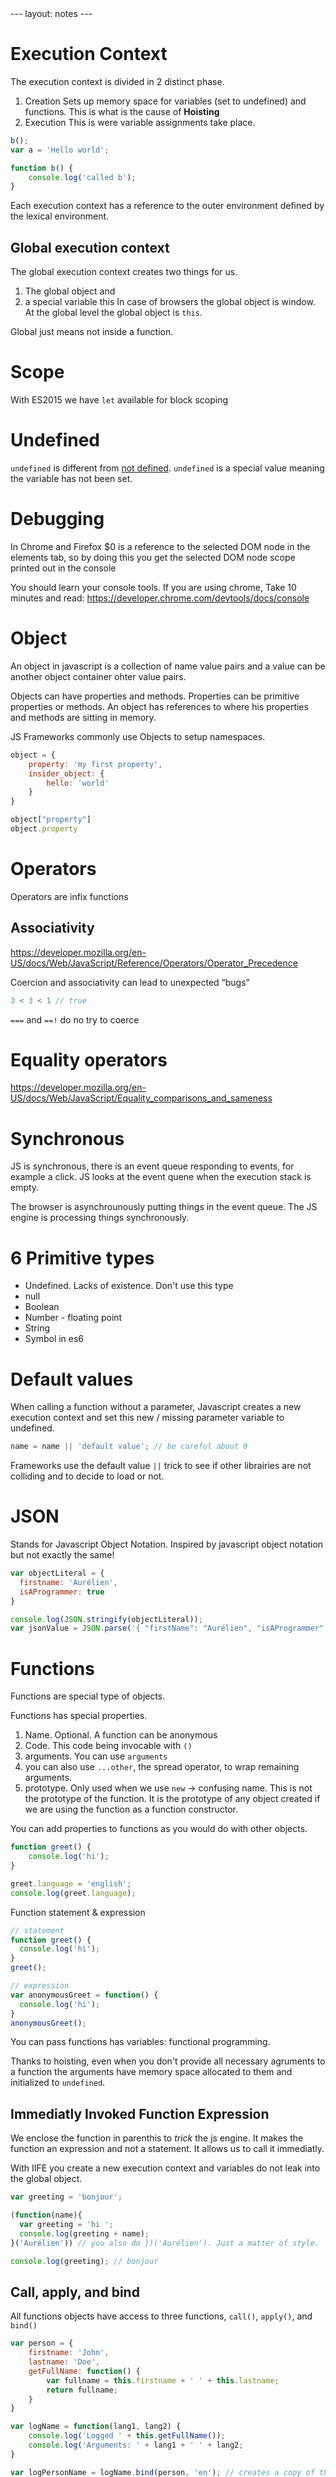 #+BEGIN_HTML
---
layout: notes
---
#+END_HTML
#+TOC: headlines 4

* Execution Context

The execution context is divided in 2 distinct phase.
1. Creation
  Sets up memory space for variables (set to undefined) and functions.
   This is what is the cause of *Hoisting*
2. Execution
  This is were variable assignments take place.

#+begin_src js
  b();
  var a = 'Hello world';

  function b() {
      console.log('called b');
  }
#+end_src

 Each execution context has a reference to the outer environment
 defined by the lexical environment.

** Global execution context

   The global execution context creates two things for us.

   1. The global object and
   2. a special variable this In case of browsers the global object is
      window. At the global level the global object is ~this~.

   Global just means not inside a function.

* Scope
  With ES2015  we have ~let~ available for block scoping
* Undefined
  ~undefined~ is different from _not defined_. ~undefined~ is a
  special value meaning the variable has not been set.
* Debugging
 In Chrome and Firefox $0 is a reference to the selected DOM node in the elements
 tab, so by doing this you get the selected DOM node scope printed
 out in the console

 You should learn your console tools. If you are using chrome, Take
 10 minutes and read:
 https://developer.chrome.com/devtools/docs/console

* Object
  An object in javascript is a collection of name value pairs and a
  value can be another object container ohter value pairs.

  Objects can have properties and methods.
  Properties can be primitive properties or methods.
  An object has references to where his properties and methods are
  sitting in memory.

  JS Frameworks commonly use Objects to setup namespaces.

#+begin_src js
  object = {
      property: 'my first property',
      insider_object: {
          hello: 'world'
      }
  }

  object["property"]
  object.property
#+end_src

* Operators
   Operators are infix functions

** Associativity
   https://developer.mozilla.org/en-US/docs/Web/JavaScript/Reference/Operators/Operator_Precedence

   Coercion and associativity can lead to unexpected “bugs”

#+begin_src js
  3 < 3 < 1 // true
#+end_src

   ~===~ and ~==!~ do no try to coerce

* Equality operators
  https://developer.mozilla.org/en-US/docs/Web/JavaScript/Equality_comparisons_and_sameness

* Synchronous
  JS is synchronous, there is an event queue responding to events, for
  example a click. JS looks at the event quene when the execution stack
  is empty.

  The browser is asynchrounously putting things in the event queue. The
  JS engine is processing things synchronously.

* 6 Primitive types

  - Undefined. Lacks of existence. Don't use this type
  - null
  - Boolean
  - Number - floating point
  - String
  - Symbol in es6

* Default values
  When calling a function without a parameter, Javascript creates a new
  execution context and set this new / missing parameter variable to undefined.

#+begin_src js
  name = name || 'default value'; // be careful about 0
#+end_src

  Frameworks use the default value ~||~ trick to see if other librairies
  are not colliding and to decide to load or not.
* JSON
  Stands for Javascript Object Notation.
  Inspired by javascript object notation but not exactly the same!

#+begin_src js
  var objectLiteral = {
    firstname: 'Aurélien',
    isAProgrammer: true
  }

  console.log(JSON.stringify(objectLiteral));
  var jsonValue = JSON.parse('{ "firstName": "Aurélien", "isAProgrammer": true }")
#+end_src
* Functions
  Functions are special type of objects.

  Functions has special properties.
  1. Name. Optional. A function can be anonymous
  2. Code. This code being invocable with ~()~
  3. arguments. You can use ~arguments~
  4. you can also use ~...other~, the spread operator, to wrap remaining
     arguments.
  5. prototype. Only used when we use ~new~ -> confusing name. This is
     not the prototype of the function. It is the prototype of any
     object created if we are using the function as a function constructor.

  You can add properties to functions as you would do with other
  objects.

#+begin_src js
  function greet() {
      console.log('hi');
  }

  greet.language = 'english';
  console.log(greet.language);
#+end_src

  Function statement & expression
#+begin_src js
  // statement
  function greet() {
    console.log('hi');
  }
  greet();

  // expression
  var anonymousGreet = function() {
    console.log('hi');
  }
  anonymousGreet();
#+end_src

  You can pass functions has variables: functional programming.

  Thanks to hoisting, even when you don't provide all necessary
  agruments to a function the arguments have memory space allocated to
  them and initialized to ~undefined~.
** Immediatly Invoked Function Expression

   We enclose the function in parenthis to /trick/ the js engine. It
   makes the function an expression and not a statement. It allows us to
   call it immediatly.

   With IIFE you create a new execution context and variables do not
   leak into the global object.

#+begin_src js
  var greeting = 'bonjour';

  (function(name){
    var greeting = 'hi ';
    console.log(greeting + name);
  }('Aurélien')) // you also do })('Aurélien'). Just a matter of style.

  console.log(greeting); // bonjour
#+end_src

** Call, apply, and bind

   All functions objects have access to three functions, ~call()~,
   ~apply()~, and ~bind()~

#+begin_src js
  var person = {
      firstname: 'John',
      lastname: 'Doe',
      getFullName: function() {
          var fullname = this.firstname + ' ' + this.lastname;
          return fullname;
      }
  }

  var logName = function(lang1, lang2) {
      console.log('Logged ' + this.getFullName());
      console.log('Arguments: ' + lang1 + ' ' + lang2;
  }

  var logPersonName = logName.bind(person, 'en'); // creates a copy of the
                                            // function, binding person to
                                            // ~this~ for the new
                                            // function, also sets up
                                            // first parameter to ~en~.
                                            // This does not call the
                                            // function

  logName.call(person, 'en', 'fr'); // calls the function, first arguments
                                    // is what ~this~ should refer to.
                                    // Rest are parameters for the
                                    // function

  logName.apply(person, ['en', 'es']); // like call but wants an array of
                                       // parameters
#+end_src

** Functional Programming

#+begin_src js
  var checkPastLimit = function(limiter, item) {
    return item > limiter;
  }
  mapForEach(arr1, checkPastLimit.bind(this, 1));

  var checkPastLimitSimplified = function(limiter) {
    return function(limiter, item) {
      return item > limiter;
    }.bind(this, limiter);
  }
  mapForEach(arr1, checkPastLimitSimplified(1));
#+end_src

* Value vs Reference

  If ~a~ is a primitive type, it is passed by value. If ~a~ is an
  object, remember functions are also objects, it is passed by
  reference.

#+begin_src js
  a = 3;
  b = a; // b and a point to different spots in memory.
  a = 4; // a = 4 and b = 3;

  c = { greeting: 'Hi' };
  d = c; // d and c point to the same spot in memory
  c.greeting = 'hello'; // d.greeting === 'hello'

  c = { greeting: 'Bonjour' }; // Special case, we are using equal to
                               // assign a new object literal
#+end_src
* This

#+begin_src js
  console.log(this); // Window object

  function a() {
    console.log(this)
    this.newvariable = 'hello';
  }
  a(); // Window object

  var b = function() {
    console.log(this);
  }
  b(); // Window object

  console.log(newvariable); // hello

  var c = {
    name: 'The c object',
    log: function() {
      var self = this; // Objects, so by reference, so pointing to same
                       // object. For clarity, it is better to use self everywhere.

      this.name = 'new C name';
      console.log(this); // c.name === 'new C name'
      var setname = function(newname) {
        this.name = newname; // Points to the global object
        self.name = newname; // points to c.name. Correctly update the
                             // name
      }
      setname('Updated C object again'); // c.name === new C name
    }
  }

  c.log(); // Object C and c.name === new C name
#+end_src
* Array
  They can contain any type

#+begin_src js
  var arr = [ 1, ,false, function() { console.log('hi') }];
  arr[2]();
#+end_src

* Closure
  Closures are particularly useful with function factories.

#+begin_src js
  function greet(whattosay) {
    return function(name) {
      console.log(whattosay + ' ' + name);
    }
  }

  greet('hello')('Aurélien'); // like connect function for redux
  var sayHi = greet('Hi'); // we create a closure. Execution context of
                           // greet is gone but sayHi still has access to
  // the memory space setup for that execution context = closure
  sayHi('Aurélien');
#+end_src

#+begin_src js
  function buildFunctions() {
    var arr = [];
    for(var i = 0; i < 3; i++) { // i is not scoped to the block
      arr.push(function() { // function expression, we are not executing
          // the function
        let j = i; // j is scoped to block
        console.log(i);

        console.log(j);
      });

    }

    return arr;
  }

  var fs = buildFunctions(); // at the and of buildFunctions execution
                             // context i = 3

  fs[0](); // 3, 1
  fs[1](); // 3, 2
  fs[2](); // 3, 3
#+end_src

  A solution in es5 is to use IIFE to our advantage.

#+begin_src js
  for(var i = 0; i < 3; i++) {
    arr.push(
      (function(j) {
         return function() {
           console.log(j);
         }
      }(i)) // using IIFE and close to keep the value of i in an
            // execution context.
    )
  }
#+end_src
* Prototypal inheritance
  All objects have a prototype property. This prototype property is used
  to search for properties not present on our object.

  You can access the prototype property directly with ~__proto__~. But
  you should never use it in production code as it is slow.

#+begin_src js
  var person = {
      firstname: 'Default',
      lastname: 'Default',
      getFullName: function() {
          return this.firstname + ' ' + this.lastname; // ! this points to
          // what is calling the function
      }
  }

  var john = {
      firstname: 'John',
      lastname: 'Doe'
  }

  //slow don't do this
  john.__proto__ = person;
  console.log(john.getFullName()); // John Doe
#+end_src

    Only the base object does not have a prototype. Eventually when you
    go through the prototype chain you reach the base object.
* new

#+begin_src js
  // as a convention always use a capital letter when you define a function constructor
  function Person(firstname, lastname) {
      this.firstname = firstname;
      this.lastname = lastname;
// don't return anything if you want to use the function as function constructor
// As long as it does not return anything it will return the object created by `new`
  }

  // better than adding inside function Person because this way it will
  // not take memory space. BUT only used with `new` function constructor
  Person.prototype.getFullName = function() {
      return this.firstname + ' ' + this.lastname;
  }

  // when we use new an empty object is created and THEN it calls the function Person.
  // The this variable points to the empty object created by new.
  var john = new Person('John', 'Doe');
  // if you forget new it will return undefined -> bug hard to track
  var jane = new Person('Jane', 'Doe');

  // added to all objects created with `new Person`
  Person.prototype.fetFormalFullName = function() {
      return this.lastname + ', ' + this.firstname;
  }
#+end_src

  There are built in function constructors. ~new Number~, ~new String~.
  They are creating Objects, not primitives. Don't use them, they can
  introduce hard to track bugs in your code.

#+begin_src js
  3 == Number(3) // true
  3 === Number(3) // false

  String.prototype.isLengthGreaterThan = function(limiter) {
      return this.length > limit;
  }

  // works because "John" is converted by JS to an object
  console.log("John".isLengthGreaterThan(3));

  Number.prototype.isPositive = function() {
      return this > 0;
  }

  // exception
  console.log(3.isPositive());

  // works
  console.log((new Number(3)).isPositive());

#+end_src
* for in

  Don't use for in with arrays. Array values are stored as properties.
  So if you add a new property to the Array prototype it is also going
  to be listed by for in

#+begin_src js
  Array.prototype.myCustomFeature = 'cool!';

  // calls new Array
  var arr = ['John', 'Jane', 'Jim'];

  // shows
  // 0: John
  // 1: Jane
  // 2: Jim
  // myCustomFeature: 'Cool'
  for(var prop in arr) {
      console.log(prop + ': ' + arr[prop]);
  }
#+end_src

* Object.create

#+begin_src js
  var person = {
      firstname: "Default",
      lastname: "Default",
      greet: function() {
          return 'Hi ' + this.firstname;
      }
  }

  // sets __proto__ to person
  // object is empty
  // pure prototypal inheritance
  var john = Object.create(person);

  // we override what we want.
  john.firstname = 'John';
  john.lastname = 'Doe';
  console.log(john);
#+end_src
* ES6 classes

  class are also objets. You need to use new.
  Different from classes in Java.

  You set the prototype with ~extends~.
  ~super~ call the method from the prototype.
* What something is
  ~typeof~
  ~instanceof~ goes through the prototype chain

#+begin_src js
  typeof null // returns Object. This is a know bug
#+end_src
* Strict mode
  https://developer.mozilla.org/en-US/docs/Web/JavaScript/Reference/Strict_mode
* Tricks

#+begin_src js
  ;(function(…
#+end_src
  ~;~ is to ensure, in case we are using other external js code that it
  properly finishes with a ~;~
